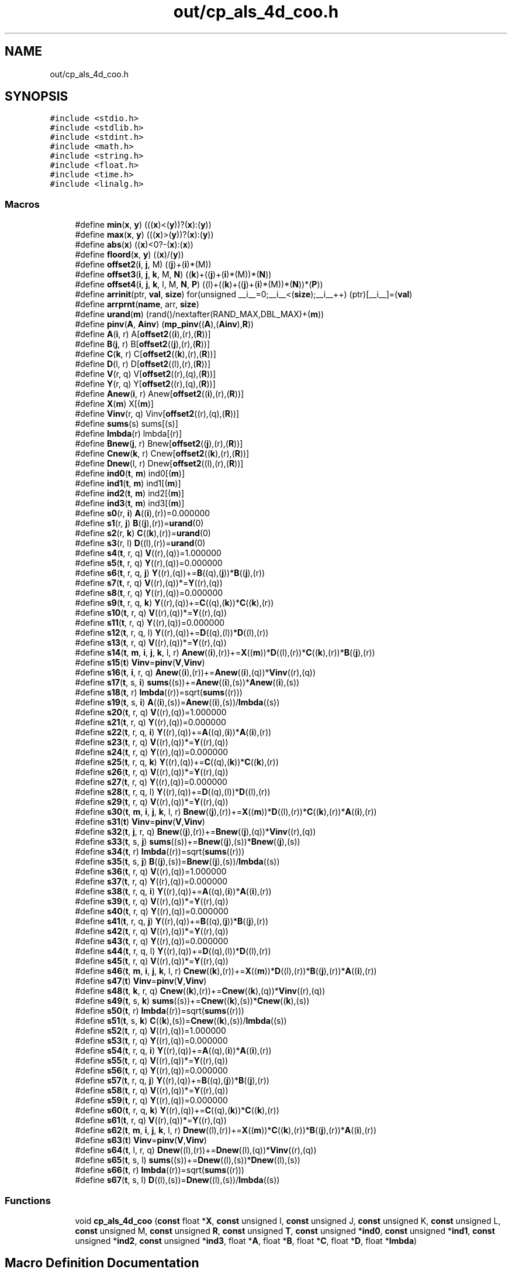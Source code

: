 .TH "out/cp_als_4d_coo.h" 3 "Sun Jul 12 2020" "My Project" \" -*- nroff -*-
.ad l
.nh
.SH NAME
out/cp_als_4d_coo.h
.SH SYNOPSIS
.br
.PP
\fC#include <stdio\&.h>\fP
.br
\fC#include <stdlib\&.h>\fP
.br
\fC#include <stdint\&.h>\fP
.br
\fC#include <math\&.h>\fP
.br
\fC#include <string\&.h>\fP
.br
\fC#include <float\&.h>\fP
.br
\fC#include <time\&.h>\fP
.br
\fC#include <linalg\&.h>\fP
.br

.SS "Macros"

.in +1c
.ti -1c
.RI "#define \fBmin\fP(\fBx\fP,  \fBy\fP)   (((\fBx\fP)<(\fBy\fP))?(\fBx\fP):(\fBy\fP))"
.br
.ti -1c
.RI "#define \fBmax\fP(\fBx\fP,  \fBy\fP)   (((\fBx\fP)>(\fBy\fP))?(\fBx\fP):(\fBy\fP))"
.br
.ti -1c
.RI "#define \fBabs\fP(\fBx\fP)   ((\fBx\fP)<0?\-(\fBx\fP):(\fBx\fP))"
.br
.ti -1c
.RI "#define \fBfloord\fP(\fBx\fP,  \fBy\fP)   ((\fBx\fP)/(\fBy\fP))"
.br
.ti -1c
.RI "#define \fBoffset2\fP(\fBi\fP,  \fBj\fP,  M)   ((\fBj\fP)+(\fBi\fP)*(M))"
.br
.ti -1c
.RI "#define \fBoffset3\fP(\fBi\fP,  \fBj\fP,  \fBk\fP,  M,  \fBN\fP)   ((\fBk\fP)+((\fBj\fP)+(\fBi\fP)*(M))*(\fBN\fP))"
.br
.ti -1c
.RI "#define \fBoffset4\fP(\fBi\fP,  \fBj\fP,  \fBk\fP,  l,  M,  \fBN\fP,  \fBP\fP)   ((l)+((\fBk\fP)+((\fBj\fP)+(\fBi\fP)*(M))*(\fBN\fP))*(\fBP\fP))"
.br
.ti -1c
.RI "#define \fBarrinit\fP(ptr,  \fBval\fP,  \fBsize\fP)   for(unsigned __i__=0;__i__<(\fBsize\fP);__i__++) (ptr)[__i__]=(\fBval\fP)"
.br
.ti -1c
.RI "#define \fBarrprnt\fP(\fBname\fP,  arr,  \fBsize\fP)"
.br
.ti -1c
.RI "#define \fBurand\fP(\fBm\fP)   (rand()/nextafter(RAND_MAX,DBL_MAX)+(\fBm\fP))"
.br
.ti -1c
.RI "#define \fBpinv\fP(\fBA\fP,  \fBAinv\fP)   (\fBmp_pinv\fP((\fBA\fP),(\fBAinv\fP),\fBR\fP))"
.br
.ti -1c
.RI "#define \fBA\fP(\fBi\fP,  r)   A[\fBoffset2\fP((\fBi\fP),(r),(\fBR\fP))]"
.br
.ti -1c
.RI "#define \fBB\fP(\fBj\fP,  r)   B[\fBoffset2\fP((\fBj\fP),(r),(\fBR\fP))]"
.br
.ti -1c
.RI "#define \fBC\fP(\fBk\fP,  r)   C[\fBoffset2\fP((\fBk\fP),(r),(\fBR\fP))]"
.br
.ti -1c
.RI "#define \fBD\fP(l,  r)   D[\fBoffset2\fP((l),(r),(\fBR\fP))]"
.br
.ti -1c
.RI "#define \fBV\fP(r,  q)   V[\fBoffset2\fP((r),(q),(\fBR\fP))]"
.br
.ti -1c
.RI "#define \fBY\fP(r,  q)   Y[\fBoffset2\fP((r),(q),(\fBR\fP))]"
.br
.ti -1c
.RI "#define \fBAnew\fP(\fBi\fP,  r)   Anew[\fBoffset2\fP((\fBi\fP),(r),(\fBR\fP))]"
.br
.ti -1c
.RI "#define \fBX\fP(\fBm\fP)   X[(\fBm\fP)]"
.br
.ti -1c
.RI "#define \fBVinv\fP(r,  q)   Vinv[\fBoffset2\fP((r),(q),(\fBR\fP))]"
.br
.ti -1c
.RI "#define \fBsums\fP(s)   sums[(s)]"
.br
.ti -1c
.RI "#define \fBlmbda\fP(r)   lmbda[(r)]"
.br
.ti -1c
.RI "#define \fBBnew\fP(\fBj\fP,  r)   Bnew[\fBoffset2\fP((\fBj\fP),(r),(\fBR\fP))]"
.br
.ti -1c
.RI "#define \fBCnew\fP(\fBk\fP,  r)   Cnew[\fBoffset2\fP((\fBk\fP),(r),(\fBR\fP))]"
.br
.ti -1c
.RI "#define \fBDnew\fP(l,  r)   Dnew[\fBoffset2\fP((l),(r),(\fBR\fP))]"
.br
.ti -1c
.RI "#define \fBind0\fP(\fBt\fP,  \fBm\fP)   ind0[(\fBm\fP)]"
.br
.ti -1c
.RI "#define \fBind1\fP(\fBt\fP,  \fBm\fP)   ind1[(\fBm\fP)]"
.br
.ti -1c
.RI "#define \fBind2\fP(\fBt\fP,  \fBm\fP)   ind2[(\fBm\fP)]"
.br
.ti -1c
.RI "#define \fBind3\fP(\fBt\fP,  \fBm\fP)   ind3[(\fBm\fP)]"
.br
.ti -1c
.RI "#define \fBs0\fP(r,  \fBi\fP)   \fBA\fP((\fBi\fP),(r))=0\&.000000"
.br
.ti -1c
.RI "#define \fBs1\fP(r,  \fBj\fP)   \fBB\fP((\fBj\fP),(r))=\fBurand\fP(0)"
.br
.ti -1c
.RI "#define \fBs2\fP(r,  \fBk\fP)   \fBC\fP((\fBk\fP),(r))=\fBurand\fP(0)"
.br
.ti -1c
.RI "#define \fBs3\fP(r,  l)   \fBD\fP((l),(r))=\fBurand\fP(0)"
.br
.ti -1c
.RI "#define \fBs4\fP(\fBt\fP,  r,  q)   \fBV\fP((r),(q))=1\&.000000"
.br
.ti -1c
.RI "#define \fBs5\fP(\fBt\fP,  r,  q)   \fBY\fP((r),(q))=0\&.000000"
.br
.ti -1c
.RI "#define \fBs6\fP(\fBt\fP,  r,  q,  \fBj\fP)   \fBY\fP((r),(q))+=\fBB\fP((q),(\fBj\fP))*\fBB\fP((\fBj\fP),(r))"
.br
.ti -1c
.RI "#define \fBs7\fP(\fBt\fP,  r,  q)   \fBV\fP((r),(q))*=\fBY\fP((r),(q))"
.br
.ti -1c
.RI "#define \fBs8\fP(\fBt\fP,  r,  q)   \fBY\fP((r),(q))=0\&.000000"
.br
.ti -1c
.RI "#define \fBs9\fP(\fBt\fP,  r,  q,  \fBk\fP)   \fBY\fP((r),(q))+=\fBC\fP((q),(\fBk\fP))*\fBC\fP((\fBk\fP),(r))"
.br
.ti -1c
.RI "#define \fBs10\fP(\fBt\fP,  r,  q)   \fBV\fP((r),(q))*=\fBY\fP((r),(q))"
.br
.ti -1c
.RI "#define \fBs11\fP(\fBt\fP,  r,  q)   \fBY\fP((r),(q))=0\&.000000"
.br
.ti -1c
.RI "#define \fBs12\fP(\fBt\fP,  r,  q,  l)   \fBY\fP((r),(q))+=\fBD\fP((q),(l))*\fBD\fP((l),(r))"
.br
.ti -1c
.RI "#define \fBs13\fP(\fBt\fP,  r,  q)   \fBV\fP((r),(q))*=\fBY\fP((r),(q))"
.br
.ti -1c
.RI "#define \fBs14\fP(\fBt\fP,  \fBm\fP,  \fBi\fP,  \fBj\fP,  \fBk\fP,  l,  r)   \fBAnew\fP((\fBi\fP),(r))+=\fBX\fP((\fBm\fP))*\fBD\fP((l),(r))*\fBC\fP((\fBk\fP),(r))*\fBB\fP((\fBj\fP),(r))"
.br
.ti -1c
.RI "#define \fBs15\fP(\fBt\fP)   \fBVinv\fP=\fBpinv\fP(\fBV\fP,\fBVinv\fP)"
.br
.ti -1c
.RI "#define \fBs16\fP(\fBt\fP,  \fBi\fP,  r,  q)   \fBAnew\fP((\fBi\fP),(r))+=\fBAnew\fP((\fBi\fP),(q))*\fBVinv\fP((r),(q))"
.br
.ti -1c
.RI "#define \fBs17\fP(\fBt\fP,  s,  \fBi\fP)   \fBsums\fP((s))+=\fBAnew\fP((\fBi\fP),(s))*\fBAnew\fP((\fBi\fP),(s))"
.br
.ti -1c
.RI "#define \fBs18\fP(\fBt\fP,  r)   \fBlmbda\fP((r))=sqrt(\fBsums\fP((r)))"
.br
.ti -1c
.RI "#define \fBs19\fP(\fBt\fP,  s,  \fBi\fP)   \fBA\fP((\fBi\fP),(s))=\fBAnew\fP((\fBi\fP),(s))/\fBlmbda\fP((s))"
.br
.ti -1c
.RI "#define \fBs20\fP(\fBt\fP,  r,  q)   \fBV\fP((r),(q))=1\&.000000"
.br
.ti -1c
.RI "#define \fBs21\fP(\fBt\fP,  r,  q)   \fBY\fP((r),(q))=0\&.000000"
.br
.ti -1c
.RI "#define \fBs22\fP(\fBt\fP,  r,  q,  \fBi\fP)   \fBY\fP((r),(q))+=\fBA\fP((q),(\fBi\fP))*\fBA\fP((\fBi\fP),(r))"
.br
.ti -1c
.RI "#define \fBs23\fP(\fBt\fP,  r,  q)   \fBV\fP((r),(q))*=\fBY\fP((r),(q))"
.br
.ti -1c
.RI "#define \fBs24\fP(\fBt\fP,  r,  q)   \fBY\fP((r),(q))=0\&.000000"
.br
.ti -1c
.RI "#define \fBs25\fP(\fBt\fP,  r,  q,  \fBk\fP)   \fBY\fP((r),(q))+=\fBC\fP((q),(\fBk\fP))*\fBC\fP((\fBk\fP),(r))"
.br
.ti -1c
.RI "#define \fBs26\fP(\fBt\fP,  r,  q)   \fBV\fP((r),(q))*=\fBY\fP((r),(q))"
.br
.ti -1c
.RI "#define \fBs27\fP(\fBt\fP,  r,  q)   \fBY\fP((r),(q))=0\&.000000"
.br
.ti -1c
.RI "#define \fBs28\fP(\fBt\fP,  r,  q,  l)   \fBY\fP((r),(q))+=\fBD\fP((q),(l))*\fBD\fP((l),(r))"
.br
.ti -1c
.RI "#define \fBs29\fP(\fBt\fP,  r,  q)   \fBV\fP((r),(q))*=\fBY\fP((r),(q))"
.br
.ti -1c
.RI "#define \fBs30\fP(\fBt\fP,  \fBm\fP,  \fBi\fP,  \fBj\fP,  \fBk\fP,  l,  r)   \fBBnew\fP((\fBj\fP),(r))+=\fBX\fP((\fBm\fP))*\fBD\fP((l),(r))*\fBC\fP((\fBk\fP),(r))*\fBA\fP((\fBi\fP),(r))"
.br
.ti -1c
.RI "#define \fBs31\fP(\fBt\fP)   \fBVinv\fP=\fBpinv\fP(\fBV\fP,\fBVinv\fP)"
.br
.ti -1c
.RI "#define \fBs32\fP(\fBt\fP,  \fBj\fP,  r,  q)   \fBBnew\fP((\fBj\fP),(r))+=\fBBnew\fP((\fBj\fP),(q))*\fBVinv\fP((r),(q))"
.br
.ti -1c
.RI "#define \fBs33\fP(\fBt\fP,  s,  \fBj\fP)   \fBsums\fP((s))+=\fBBnew\fP((\fBj\fP),(s))*\fBBnew\fP((\fBj\fP),(s))"
.br
.ti -1c
.RI "#define \fBs34\fP(\fBt\fP,  r)   \fBlmbda\fP((r))=sqrt(\fBsums\fP((r)))"
.br
.ti -1c
.RI "#define \fBs35\fP(\fBt\fP,  s,  \fBj\fP)   \fBB\fP((\fBj\fP),(s))=\fBBnew\fP((\fBj\fP),(s))/\fBlmbda\fP((s))"
.br
.ti -1c
.RI "#define \fBs36\fP(\fBt\fP,  r,  q)   \fBV\fP((r),(q))=1\&.000000"
.br
.ti -1c
.RI "#define \fBs37\fP(\fBt\fP,  r,  q)   \fBY\fP((r),(q))=0\&.000000"
.br
.ti -1c
.RI "#define \fBs38\fP(\fBt\fP,  r,  q,  \fBi\fP)   \fBY\fP((r),(q))+=\fBA\fP((q),(\fBi\fP))*\fBA\fP((\fBi\fP),(r))"
.br
.ti -1c
.RI "#define \fBs39\fP(\fBt\fP,  r,  q)   \fBV\fP((r),(q))*=\fBY\fP((r),(q))"
.br
.ti -1c
.RI "#define \fBs40\fP(\fBt\fP,  r,  q)   \fBY\fP((r),(q))=0\&.000000"
.br
.ti -1c
.RI "#define \fBs41\fP(\fBt\fP,  r,  q,  \fBj\fP)   \fBY\fP((r),(q))+=\fBB\fP((q),(\fBj\fP))*\fBB\fP((\fBj\fP),(r))"
.br
.ti -1c
.RI "#define \fBs42\fP(\fBt\fP,  r,  q)   \fBV\fP((r),(q))*=\fBY\fP((r),(q))"
.br
.ti -1c
.RI "#define \fBs43\fP(\fBt\fP,  r,  q)   \fBY\fP((r),(q))=0\&.000000"
.br
.ti -1c
.RI "#define \fBs44\fP(\fBt\fP,  r,  q,  l)   \fBY\fP((r),(q))+=\fBD\fP((q),(l))*\fBD\fP((l),(r))"
.br
.ti -1c
.RI "#define \fBs45\fP(\fBt\fP,  r,  q)   \fBV\fP((r),(q))*=\fBY\fP((r),(q))"
.br
.ti -1c
.RI "#define \fBs46\fP(\fBt\fP,  \fBm\fP,  \fBi\fP,  \fBj\fP,  \fBk\fP,  l,  r)   \fBCnew\fP((\fBk\fP),(r))+=\fBX\fP((\fBm\fP))*\fBD\fP((l),(r))*\fBB\fP((\fBj\fP),(r))*\fBA\fP((\fBi\fP),(r))"
.br
.ti -1c
.RI "#define \fBs47\fP(\fBt\fP)   \fBVinv\fP=\fBpinv\fP(\fBV\fP,\fBVinv\fP)"
.br
.ti -1c
.RI "#define \fBs48\fP(\fBt\fP,  \fBk\fP,  r,  q)   \fBCnew\fP((\fBk\fP),(r))+=\fBCnew\fP((\fBk\fP),(q))*\fBVinv\fP((r),(q))"
.br
.ti -1c
.RI "#define \fBs49\fP(\fBt\fP,  s,  \fBk\fP)   \fBsums\fP((s))+=\fBCnew\fP((\fBk\fP),(s))*\fBCnew\fP((\fBk\fP),(s))"
.br
.ti -1c
.RI "#define \fBs50\fP(\fBt\fP,  r)   \fBlmbda\fP((r))=sqrt(\fBsums\fP((r)))"
.br
.ti -1c
.RI "#define \fBs51\fP(\fBt\fP,  s,  \fBk\fP)   \fBC\fP((\fBk\fP),(s))=\fBCnew\fP((\fBk\fP),(s))/\fBlmbda\fP((s))"
.br
.ti -1c
.RI "#define \fBs52\fP(\fBt\fP,  r,  q)   \fBV\fP((r),(q))=1\&.000000"
.br
.ti -1c
.RI "#define \fBs53\fP(\fBt\fP,  r,  q)   \fBY\fP((r),(q))=0\&.000000"
.br
.ti -1c
.RI "#define \fBs54\fP(\fBt\fP,  r,  q,  \fBi\fP)   \fBY\fP((r),(q))+=\fBA\fP((q),(\fBi\fP))*\fBA\fP((\fBi\fP),(r))"
.br
.ti -1c
.RI "#define \fBs55\fP(\fBt\fP,  r,  q)   \fBV\fP((r),(q))*=\fBY\fP((r),(q))"
.br
.ti -1c
.RI "#define \fBs56\fP(\fBt\fP,  r,  q)   \fBY\fP((r),(q))=0\&.000000"
.br
.ti -1c
.RI "#define \fBs57\fP(\fBt\fP,  r,  q,  \fBj\fP)   \fBY\fP((r),(q))+=\fBB\fP((q),(\fBj\fP))*\fBB\fP((\fBj\fP),(r))"
.br
.ti -1c
.RI "#define \fBs58\fP(\fBt\fP,  r,  q)   \fBV\fP((r),(q))*=\fBY\fP((r),(q))"
.br
.ti -1c
.RI "#define \fBs59\fP(\fBt\fP,  r,  q)   \fBY\fP((r),(q))=0\&.000000"
.br
.ti -1c
.RI "#define \fBs60\fP(\fBt\fP,  r,  q,  \fBk\fP)   \fBY\fP((r),(q))+=\fBC\fP((q),(\fBk\fP))*\fBC\fP((\fBk\fP),(r))"
.br
.ti -1c
.RI "#define \fBs61\fP(\fBt\fP,  r,  q)   \fBV\fP((r),(q))*=\fBY\fP((r),(q))"
.br
.ti -1c
.RI "#define \fBs62\fP(\fBt\fP,  \fBm\fP,  \fBi\fP,  \fBj\fP,  \fBk\fP,  l,  r)   \fBDnew\fP((l),(r))+=\fBX\fP((\fBm\fP))*\fBC\fP((\fBk\fP),(r))*\fBB\fP((\fBj\fP),(r))*\fBA\fP((\fBi\fP),(r))"
.br
.ti -1c
.RI "#define \fBs63\fP(\fBt\fP)   \fBVinv\fP=\fBpinv\fP(\fBV\fP,\fBVinv\fP)"
.br
.ti -1c
.RI "#define \fBs64\fP(\fBt\fP,  l,  r,  q)   \fBDnew\fP((l),(r))+=\fBDnew\fP((l),(q))*\fBVinv\fP((r),(q))"
.br
.ti -1c
.RI "#define \fBs65\fP(\fBt\fP,  s,  l)   \fBsums\fP((s))+=\fBDnew\fP((l),(s))*\fBDnew\fP((l),(s))"
.br
.ti -1c
.RI "#define \fBs66\fP(\fBt\fP,  r)   \fBlmbda\fP((r))=sqrt(\fBsums\fP((r)))"
.br
.ti -1c
.RI "#define \fBs67\fP(\fBt\fP,  s,  l)   \fBD\fP((l),(s))=\fBDnew\fP((l),(s))/\fBlmbda\fP((s))"
.br
.in -1c
.SS "Functions"

.in +1c
.ti -1c
.RI "void \fBcp_als_4d_coo\fP (\fBconst\fP float *\fBX\fP, \fBconst\fP unsigned I, \fBconst\fP unsigned J, \fBconst\fP unsigned K, \fBconst\fP unsigned L, \fBconst\fP unsigned M, \fBconst\fP unsigned \fBR\fP, \fBconst\fP unsigned \fBT\fP, \fBconst\fP unsigned *\fBind0\fP, \fBconst\fP unsigned *\fBind1\fP, \fBconst\fP unsigned *\fBind2\fP, \fBconst\fP unsigned *\fBind3\fP, float *\fBA\fP, float *\fBB\fP, float *\fBC\fP, float *\fBD\fP, float *\fBlmbda\fP)"
.br
.in -1c
.SH "Macro Definition Documentation"
.PP 
.SS "#define A(\fBi\fP, r)   A[\fBoffset2\fP((\fBi\fP),(r),(\fBR\fP))]"

.SS "#define abs(\fBx\fP)   ((\fBx\fP)<0?\-(\fBx\fP):(\fBx\fP))"

.SS "#define Anew(\fBi\fP, r)   Anew[\fBoffset2\fP((\fBi\fP),(r),(\fBR\fP))]"

.SS "#define arrinit(ptr, \fBval\fP, \fBsize\fP)   for(unsigned __i__=0;__i__<(\fBsize\fP);__i__++) (ptr)[__i__]=(\fBval\fP)"

.SS "#define arrprnt(\fBname\fP, arr, \fBsize\fP)"
\fBValue:\fP
.PP
.nf
{\
fprintf(stderr,"%s={",(name));\
for(unsigned __i__=0;__i__<(size);__i__++) fprintf(stderr,"%lg,",(arr)[__i__]);\
fprintf(stderr,"}\n");}
.fi
.SS "#define B(\fBj\fP, r)   B[\fBoffset2\fP((\fBj\fP),(r),(\fBR\fP))]"

.SS "#define Bnew(\fBj\fP, r)   Bnew[\fBoffset2\fP((\fBj\fP),(r),(\fBR\fP))]"

.SS "#define C(\fBk\fP, r)   C[\fBoffset2\fP((\fBk\fP),(r),(\fBR\fP))]"

.SS "#define Cnew(\fBk\fP, r)   Cnew[\fBoffset2\fP((\fBk\fP),(r),(\fBR\fP))]"

.SS "#define D(l, r)   D[\fBoffset2\fP((l),(r),(\fBR\fP))]"

.SS "#define Dnew(l, r)   Dnew[\fBoffset2\fP((l),(r),(\fBR\fP))]"

.SS "#define floord(\fBx\fP, \fBy\fP)   ((\fBx\fP)/(\fBy\fP))"

.SS "#define ind0(\fBt\fP, \fBm\fP)   ind0[(\fBm\fP)]"

.SS "#define ind1(\fBt\fP, \fBm\fP)   ind1[(\fBm\fP)]"

.SS "#define ind2(\fBt\fP, \fBm\fP)   ind2[(\fBm\fP)]"

.SS "#define ind3(\fBt\fP, \fBm\fP)   ind3[(\fBm\fP)]"

.SS "#define lmbda(r)   lmbda[(r)]"

.SS "#define max(\fBx\fP, \fBy\fP)   (((\fBx\fP)>(\fBy\fP))?(\fBx\fP):(\fBy\fP))"

.SS "#define min(\fBx\fP, \fBy\fP)   (((\fBx\fP)<(\fBy\fP))?(\fBx\fP):(\fBy\fP))"

.SS "#define offset2(\fBi\fP, \fBj\fP, M)   ((\fBj\fP)+(\fBi\fP)*(M))"

.SS "#define offset3(\fBi\fP, \fBj\fP, \fBk\fP, M, \fBN\fP)   ((\fBk\fP)+((\fBj\fP)+(\fBi\fP)*(M))*(\fBN\fP))"

.SS "#define offset4(\fBi\fP, \fBj\fP, \fBk\fP, l, M, \fBN\fP, \fBP\fP)   ((l)+((\fBk\fP)+((\fBj\fP)+(\fBi\fP)*(M))*(\fBN\fP))*(\fBP\fP))"

.SS "#define pinv(\fBA\fP, \fBAinv\fP)   (\fBmp_pinv\fP((\fBA\fP),(\fBAinv\fP),\fBR\fP))"

.SS "#define s0(r, \fBi\fP)   \fBA\fP((\fBi\fP),(r))=0\&.000000"

.SS "#define s1(r, \fBj\fP)   \fBB\fP((\fBj\fP),(r))=\fBurand\fP(0)"

.SS "#define s10(\fBt\fP, r, q)   \fBV\fP((r),(q))*=\fBY\fP((r),(q))"

.SS "#define s11(\fBt\fP, r, q)   \fBY\fP((r),(q))=0\&.000000"

.SS "#define s12(\fBt\fP, r, q, l)   \fBY\fP((r),(q))+=\fBD\fP((q),(l))*\fBD\fP((l),(r))"

.SS "#define s13(\fBt\fP, r, q)   \fBV\fP((r),(q))*=\fBY\fP((r),(q))"

.SS "#define s14(\fBt\fP, \fBm\fP, \fBi\fP, \fBj\fP, \fBk\fP, l, r)   \fBAnew\fP((\fBi\fP),(r))+=\fBX\fP((\fBm\fP))*\fBD\fP((l),(r))*\fBC\fP((\fBk\fP),(r))*\fBB\fP((\fBj\fP),(r))"

.SS "#define s15(\fBt\fP)   \fBVinv\fP=\fBpinv\fP(\fBV\fP,\fBVinv\fP)"

.SS "#define s16(\fBt\fP, \fBi\fP, r, q)   \fBAnew\fP((\fBi\fP),(r))+=\fBAnew\fP((\fBi\fP),(q))*\fBVinv\fP((r),(q))"

.SS "#define s17(\fBt\fP, s, \fBi\fP)   \fBsums\fP((s))+=\fBAnew\fP((\fBi\fP),(s))*\fBAnew\fP((\fBi\fP),(s))"

.SS "#define s18(\fBt\fP, r)   \fBlmbda\fP((r))=sqrt(\fBsums\fP((r)))"

.SS "#define s19(\fBt\fP, s, \fBi\fP)   \fBA\fP((\fBi\fP),(s))=\fBAnew\fP((\fBi\fP),(s))/\fBlmbda\fP((s))"

.SS "#define s2(r, \fBk\fP)   \fBC\fP((\fBk\fP),(r))=\fBurand\fP(0)"

.SS "#define s20(\fBt\fP, r, q)   \fBV\fP((r),(q))=1\&.000000"

.SS "#define s21(\fBt\fP, r, q)   \fBY\fP((r),(q))=0\&.000000"

.SS "#define s22(\fBt\fP, r, q, \fBi\fP)   \fBY\fP((r),(q))+=\fBA\fP((q),(\fBi\fP))*\fBA\fP((\fBi\fP),(r))"

.SS "#define s23(\fBt\fP, r, q)   \fBV\fP((r),(q))*=\fBY\fP((r),(q))"

.SS "#define s24(\fBt\fP, r, q)   \fBY\fP((r),(q))=0\&.000000"

.SS "#define s25(\fBt\fP, r, q, \fBk\fP)   \fBY\fP((r),(q))+=\fBC\fP((q),(\fBk\fP))*\fBC\fP((\fBk\fP),(r))"

.SS "#define s26(\fBt\fP, r, q)   \fBV\fP((r),(q))*=\fBY\fP((r),(q))"

.SS "#define s27(\fBt\fP, r, q)   \fBY\fP((r),(q))=0\&.000000"

.SS "#define s28(\fBt\fP, r, q, l)   \fBY\fP((r),(q))+=\fBD\fP((q),(l))*\fBD\fP((l),(r))"

.SS "#define s29(\fBt\fP, r, q)   \fBV\fP((r),(q))*=\fBY\fP((r),(q))"

.SS "#define s3(r, l)   \fBD\fP((l),(r))=\fBurand\fP(0)"

.SS "#define s30(\fBt\fP, \fBm\fP, \fBi\fP, \fBj\fP, \fBk\fP, l, r)   \fBBnew\fP((\fBj\fP),(r))+=\fBX\fP((\fBm\fP))*\fBD\fP((l),(r))*\fBC\fP((\fBk\fP),(r))*\fBA\fP((\fBi\fP),(r))"

.SS "#define s31(\fBt\fP)   \fBVinv\fP=\fBpinv\fP(\fBV\fP,\fBVinv\fP)"

.SS "#define s32(\fBt\fP, \fBj\fP, r, q)   \fBBnew\fP((\fBj\fP),(r))+=\fBBnew\fP((\fBj\fP),(q))*\fBVinv\fP((r),(q))"

.SS "#define s33(\fBt\fP, s, \fBj\fP)   \fBsums\fP((s))+=\fBBnew\fP((\fBj\fP),(s))*\fBBnew\fP((\fBj\fP),(s))"

.SS "#define s34(\fBt\fP, r)   \fBlmbda\fP((r))=sqrt(\fBsums\fP((r)))"

.SS "#define s35(\fBt\fP, s, \fBj\fP)   \fBB\fP((\fBj\fP),(s))=\fBBnew\fP((\fBj\fP),(s))/\fBlmbda\fP((s))"

.SS "#define s36(\fBt\fP, r, q)   \fBV\fP((r),(q))=1\&.000000"

.SS "#define s37(\fBt\fP, r, q)   \fBY\fP((r),(q))=0\&.000000"

.SS "#define s38(\fBt\fP, r, q, \fBi\fP)   \fBY\fP((r),(q))+=\fBA\fP((q),(\fBi\fP))*\fBA\fP((\fBi\fP),(r))"

.SS "#define s39(\fBt\fP, r, q)   \fBV\fP((r),(q))*=\fBY\fP((r),(q))"

.SS "#define s4(\fBt\fP, r, q)   \fBV\fP((r),(q))=1\&.000000"

.SS "#define s40(\fBt\fP, r, q)   \fBY\fP((r),(q))=0\&.000000"

.SS "#define s41(\fBt\fP, r, q, \fBj\fP)   \fBY\fP((r),(q))+=\fBB\fP((q),(\fBj\fP))*\fBB\fP((\fBj\fP),(r))"

.SS "#define s42(\fBt\fP, r, q)   \fBV\fP((r),(q))*=\fBY\fP((r),(q))"

.SS "#define s43(\fBt\fP, r, q)   \fBY\fP((r),(q))=0\&.000000"

.SS "#define s44(\fBt\fP, r, q, l)   \fBY\fP((r),(q))+=\fBD\fP((q),(l))*\fBD\fP((l),(r))"

.SS "#define s45(\fBt\fP, r, q)   \fBV\fP((r),(q))*=\fBY\fP((r),(q))"

.SS "#define s46(\fBt\fP, \fBm\fP, \fBi\fP, \fBj\fP, \fBk\fP, l, r)   \fBCnew\fP((\fBk\fP),(r))+=\fBX\fP((\fBm\fP))*\fBD\fP((l),(r))*\fBB\fP((\fBj\fP),(r))*\fBA\fP((\fBi\fP),(r))"

.SS "#define s47(\fBt\fP)   \fBVinv\fP=\fBpinv\fP(\fBV\fP,\fBVinv\fP)"

.SS "#define s48(\fBt\fP, \fBk\fP, r, q)   \fBCnew\fP((\fBk\fP),(r))+=\fBCnew\fP((\fBk\fP),(q))*\fBVinv\fP((r),(q))"

.SS "#define s49(\fBt\fP, s, \fBk\fP)   \fBsums\fP((s))+=\fBCnew\fP((\fBk\fP),(s))*\fBCnew\fP((\fBk\fP),(s))"

.SS "#define s5(\fBt\fP, r, q)   \fBY\fP((r),(q))=0\&.000000"

.SS "#define s50(\fBt\fP, r)   \fBlmbda\fP((r))=sqrt(\fBsums\fP((r)))"

.SS "#define s51(\fBt\fP, s, \fBk\fP)   \fBC\fP((\fBk\fP),(s))=\fBCnew\fP((\fBk\fP),(s))/\fBlmbda\fP((s))"

.SS "#define s52(\fBt\fP, r, q)   \fBV\fP((r),(q))=1\&.000000"

.SS "#define s53(\fBt\fP, r, q)   \fBY\fP((r),(q))=0\&.000000"

.SS "#define s54(\fBt\fP, r, q, \fBi\fP)   \fBY\fP((r),(q))+=\fBA\fP((q),(\fBi\fP))*\fBA\fP((\fBi\fP),(r))"

.SS "#define s55(\fBt\fP, r, q)   \fBV\fP((r),(q))*=\fBY\fP((r),(q))"

.SS "#define s56(\fBt\fP, r, q)   \fBY\fP((r),(q))=0\&.000000"

.SS "#define s57(\fBt\fP, r, q, \fBj\fP)   \fBY\fP((r),(q))+=\fBB\fP((q),(\fBj\fP))*\fBB\fP((\fBj\fP),(r))"

.SS "#define s58(\fBt\fP, r, q)   \fBV\fP((r),(q))*=\fBY\fP((r),(q))"

.SS "#define s59(\fBt\fP, r, q)   \fBY\fP((r),(q))=0\&.000000"

.SS "#define s6(\fBt\fP, r, q, \fBj\fP)   \fBY\fP((r),(q))+=\fBB\fP((q),(\fBj\fP))*\fBB\fP((\fBj\fP),(r))"

.SS "#define s60(\fBt\fP, r, q, \fBk\fP)   \fBY\fP((r),(q))+=\fBC\fP((q),(\fBk\fP))*\fBC\fP((\fBk\fP),(r))"

.SS "#define s61(\fBt\fP, r, q)   \fBV\fP((r),(q))*=\fBY\fP((r),(q))"

.SS "#define s62(\fBt\fP, \fBm\fP, \fBi\fP, \fBj\fP, \fBk\fP, l, r)   \fBDnew\fP((l),(r))+=\fBX\fP((\fBm\fP))*\fBC\fP((\fBk\fP),(r))*\fBB\fP((\fBj\fP),(r))*\fBA\fP((\fBi\fP),(r))"

.SS "#define s63(\fBt\fP)   \fBVinv\fP=\fBpinv\fP(\fBV\fP,\fBVinv\fP)"

.SS "#define s64(\fBt\fP, l, r, q)   \fBDnew\fP((l),(r))+=\fBDnew\fP((l),(q))*\fBVinv\fP((r),(q))"

.SS "#define s65(\fBt\fP, s, l)   \fBsums\fP((s))+=\fBDnew\fP((l),(s))*\fBDnew\fP((l),(s))"

.SS "#define s66(\fBt\fP, r)   \fBlmbda\fP((r))=sqrt(\fBsums\fP((r)))"

.SS "#define s67(\fBt\fP, s, l)   \fBD\fP((l),(s))=\fBDnew\fP((l),(s))/\fBlmbda\fP((s))"

.SS "#define s7(\fBt\fP, r, q)   \fBV\fP((r),(q))*=\fBY\fP((r),(q))"

.SS "#define s8(\fBt\fP, r, q)   \fBY\fP((r),(q))=0\&.000000"

.SS "#define s9(\fBt\fP, r, q, \fBk\fP)   \fBY\fP((r),(q))+=\fBC\fP((q),(\fBk\fP))*\fBC\fP((\fBk\fP),(r))"

.SS "#define sums(s)   sums[(s)]"

.SS "#define urand(\fBm\fP)   (rand()/nextafter(RAND_MAX,DBL_MAX)+(\fBm\fP))"

.SS "#define V(r, q)   V[\fBoffset2\fP((r),(q),(\fBR\fP))]"

.SS "#define Vinv(r, q)   Vinv[\fBoffset2\fP((r),(q),(\fBR\fP))]"

.SS "#define X(\fBm\fP)   X[(\fBm\fP)]"

.SS "#define Y(r, q)   Y[\fBoffset2\fP((r),(q),(\fBR\fP))]"

.SH "Function Documentation"
.PP 
.SS "void cp_als_4d_coo (\fBconst\fP float * X, \fBconst\fP unsigned I, \fBconst\fP unsigned J, \fBconst\fP unsigned K, \fBconst\fP unsigned L, \fBconst\fP unsigned M, \fBconst\fP unsigned R, \fBconst\fP unsigned T, \fBconst\fP unsigned * ind0, \fBconst\fP unsigned * ind1, \fBconst\fP unsigned * ind2, \fBconst\fP unsigned * ind3, float * A, float * B, float * C, float * D, float * lmbda)\fC [inline]\fP"

.SH "Author"
.PP 
Generated automatically by Doxygen for My Project from the source code\&.
